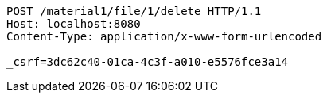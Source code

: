 [source,http,options="nowrap"]
----
POST /material1/file/1/delete HTTP/1.1
Host: localhost:8080
Content-Type: application/x-www-form-urlencoded

_csrf=3dc62c40-01ca-4c3f-a010-e5576fce3a14
----